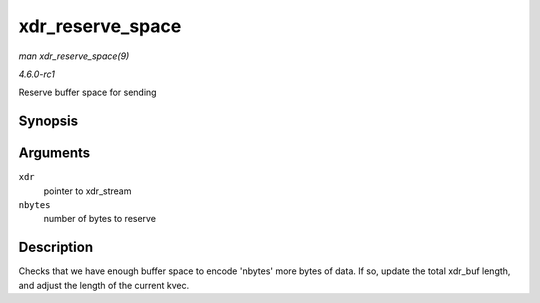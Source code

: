 
.. _API-xdr-reserve-space:

=================
xdr_reserve_space
=================

*man xdr_reserve_space(9)*

*4.6.0-rc1*

Reserve buffer space for sending


Synopsis
========

.. c:function:: __be32 ⋆ xdr_reserve_space( struct xdr_stream * xdr, size_t nbytes )

Arguments
=========

``xdr``
    pointer to xdr_stream

``nbytes``
    number of bytes to reserve


Description
===========

Checks that we have enough buffer space to encode 'nbytes' more bytes of data. If so, update the total xdr_buf length, and adjust the length of the current kvec.
